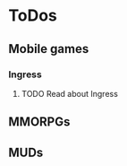 
* ToDos
** Mobile games
*** Ingress
**** TODO Read about Ingress
     SCHEDULED: <2019-09-13 Fri>
** MMORPGs
** MUDs

